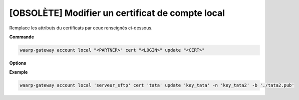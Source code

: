 =================================================
[OBSOLÈTE] Modifier un certificat de compte local
=================================================

.. program:: waarp-gateway account local cert update

Remplace les attributs du certificats par ceux renseignés ci-dessous.

**Commande**

.. code-block:: shell

   waarp-gateway account local "<PARTNER>" cert "<LOGIN>" update "<CERT>"

**Options**

.. option:: -n <NAME>, --name=<NAME>

   Le nom du certificat. Doit être unique pour un compte donné.

.. option:: -c <CERT>, --certificate=<CERT>

   Le chemin vers le fichier contenant le certificat TLS du client, avec
   la chaîne de certification complète en format PEM. Mutuellement exclusif avec
   l'option ``-b`` (ou ``--public_key``).

.. option:: -b <PUB_KEY>, --public_key=<PUB_KEY>

   Le chemin vers le fichier contenant la clé publique SSH du client en format
   ``authorized_key``. Mutuellement exclusif avec l'option ``-c`` (ou
   ``--certificate``).

**Exemple**

.. code-block:: shell

   waarp-gateway account local 'serveur_sftp' cert 'tata' update 'key_tata' -n 'key_tata2' -b './tata2.pub'

